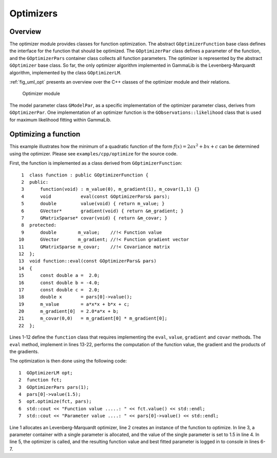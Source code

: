 .. _sec_opt:Optimizers----------Overview~~~~~~~~The optimizer module provides classes for function optimization.The abstract ``GOptimizerFunction`` base class defines the interfacefor the function that should be optimized. The ``GOptimizerPar``class defines a parameter of the function, and the ``GOptimizerPars``container class collects all function parameters. The optimizeris represented by the abstract ``GOptimizer`` base class. So far,the only optimizer algorithm implemented in GammaLib is theLevenberg-Marquardt algorithm, implemented by the class``GOptimizerLM``.:ref:`fig_uml_opt` presents an overview over the C++ classes ofthe optimizer module and their relations... _fig_uml_opt:.. figure:: uml_opt.png   :width: 100%   Optimizer moduleThe model parameter class ``GModelPar``, as a specific implementationof the optimizer parameter class, derives from ``GOptimizerPar``.One implementation of an optimizer function is the``GObservations::likelihood`` class that is used for maximumlikelihood fitting within GammaLib.Optimizing a function~~~~~~~~~~~~~~~~~~~~~This example illustrates how the minimum of a quadratic function of the form :math:`f(x)=2ax^2+bx+c` can be determined using the optimizer.Please see ``examples/cpp/optimize`` for the source code.First, the function is implemented as a class derived from``GOptimizerFunction``::    1  class function : public GOptimizerFunction {    2  public:    3      function(void) : m_value(0), m_gradient(1), m_covar(1,1) {}    4      void           eval(const GOptimizerPars& pars);    5      double         value(void) { return m_value; }    6      GVector*       gradient(void) { return &m_gradient; }    7      GMatrixSparse* covar(void) { return &m_covar; }    8  protected:    9      double        m_value;    //!< Function value   10      GVector       m_gradient; //!< Function gradient vector   11      GMatrixSparse m_covar;    //!< Covariance matrix   12  };   13  void function::eval(const GOptimizerPars& pars)   14  {   15      const double a =  2.0;   16      const double b = -4.0;   17      const double c =  2.0;   18      double x       = pars[0]->value();   19      m_value        = a*x*x + b*x + c;   20      m_gradient[0]  = 2.0*a*x + b;   21      m_covar(0,0)   = m_gradient[0] * m_gradient[0];   22  };Lines 1-12 define the ``function`` class that requires implementing the``eval``, ``value``, ``gradient`` and ``covar`` methods. The ``eval``method, implement in lines 13-22, performs the computation of thefunction value, the gradient and the products of the gradients.The optimization is then done using the following code::    1  GOptimizerLM opt;    2  function fct;    3  GOptimizerPars pars(1);    4  pars[0]->value(1.5);    5  opt.optimize(fct, pars);    6  std::cout << "Function value .....: " << fct.value() << std::endl;    7  std::cout << "Parameter value ....: " << pars[0]->value() << std::endl;Line 1 allocates an Levenberg-Marquardt optimizer, line 2 creates an instance of the function to optimize. In line 3, a parameter containerwith a single parameter is allocated, and the value of the single parameteris set to 1.5 in line 4. In line 5, the optimizer is called, and the resulting function value and best fitted parameter is logged in to console in lines 6-7.